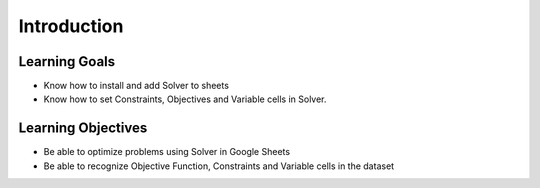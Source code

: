 .. Copyright (C)  Google, Runestone Interactive LLC
   This work is licensed under the Creative Commons Attribution-ShareAlike 4.0
   International License. To view a copy of this license, visit
   http://creativecommons.org/licenses/by-sa/4.0/.

Introduction
=============

Learning Goals
--------------
- Know how to install and add Solver to sheets
- Know how to set Constraints, Objectives and Variable cells in Solver.

Learning Objectives
-------------------
- Be able to optimize problems using Solver in Google Sheets
- Be able to recognize Objective Function, Constraints and Variable cells in the dataset
